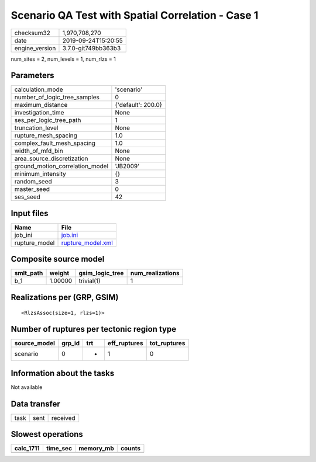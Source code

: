 Scenario QA Test with Spatial Correlation - Case 1
==================================================

============== ===================
checksum32     1,970,708,270      
date           2019-09-24T15:20:55
engine_version 3.7.0-git749bb363b3
============== ===================

num_sites = 2, num_levels = 1, num_rlzs = 1

Parameters
----------
=============================== ==================
calculation_mode                'scenario'        
number_of_logic_tree_samples    0                 
maximum_distance                {'default': 200.0}
investigation_time              None              
ses_per_logic_tree_path         1                 
truncation_level                None              
rupture_mesh_spacing            1.0               
complex_fault_mesh_spacing      1.0               
width_of_mfd_bin                None              
area_source_discretization      None              
ground_motion_correlation_model 'JB2009'          
minimum_intensity               {}                
random_seed                     3                 
master_seed                     0                 
ses_seed                        42                
=============================== ==================

Input files
-----------
============= ========================================
Name          File                                    
============= ========================================
job_ini       `job.ini <job.ini>`_                    
rupture_model `rupture_model.xml <rupture_model.xml>`_
============= ========================================

Composite source model
----------------------
========= ======= =============== ================
smlt_path weight  gsim_logic_tree num_realizations
========= ======= =============== ================
b_1       1.00000 trivial(1)      1               
========= ======= =============== ================

Realizations per (GRP, GSIM)
----------------------------

::

  <RlzsAssoc(size=1, rlzs=1)>

Number of ruptures per tectonic region type
-------------------------------------------
============ ====== === ============ ============
source_model grp_id trt eff_ruptures tot_ruptures
============ ====== === ============ ============
scenario     0      *   1            0           
============ ====== === ============ ============

Information about the tasks
---------------------------
Not available

Data transfer
-------------
==== ==== ========
task sent received
==== ==== ========

Slowest operations
------------------
========= ======== ========= ======
calc_1711 time_sec memory_mb counts
========= ======== ========= ======
========= ======== ========= ======